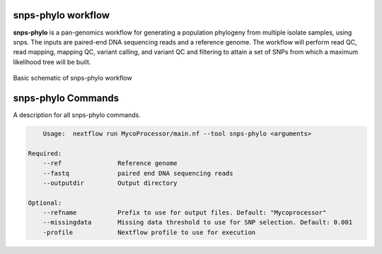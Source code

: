 snps-phylo workflow
===================================

**snps-phylo** is a pan-genomics workflow for generating a population phylogeny from
multiple isolate samples, using snps. The inputs are paired-end DNA sequencing reads 
and a reference genome. The workflow will perform read QC, read mapping, mapping QC, variant
calling, and variant QC and filtering to attain a set of SNPs from which a maximum likelihood tree will be built. 

.. figure:: images/snps-phylo.drawio.png
  :width: 600
  :alt: Basic schematic of annotate-pangenome workflow

Basic schematic of snps-phylo workflow

snps-phylo Commands
===========================
A description for all snps-phylo commands.

.. code-block:: None

	Usage:	nextflow run MycoProcessor/main.nf --tool snps-phylo <arguments>

    Required:
        --ref               Reference genome
        --fastq             paired end DNA sequencing reads
        --outputdir         Output directory 

    Optional:
        --refname           Prefix to use for output files. Default: "Mycoprocessor"
        --missingdata       Missing data threshold to use for SNP selection. Default: 0.001
        -profile            Nextflow profile to use for execution

